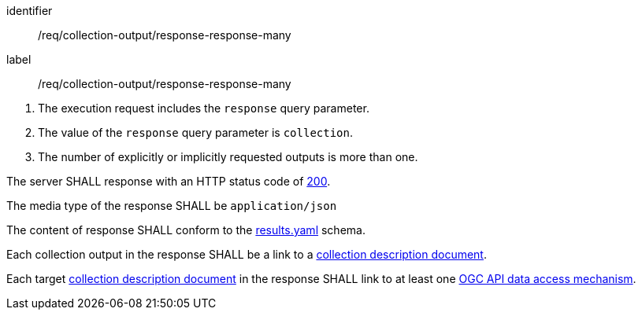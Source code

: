 [[req_collection-output_response-response-many]]
[requirement]
====
[%metadata]
identifier:: /req/collection-output/response-response-many
label:: /req/collection-output/response-response-many

[.component,class=conditions]
--
. The execution request includes the `response` query parameter.
. The value of the `response` query parameter is `collection`.
. The number of explicitly or implicitly requested outputs is more than one.
--

[.component,class=part]
--
The server SHALL response with an HTTP status code of https://datatracker.ietf.org/doc/html/rfc7231#section-6.3.1[200].
--

[.component,class=part]
--
The media type of the response SHALL be `application/json`
--

[.component,class=part]
--
The content of response SHALL conform to the https://raw.githubusercontent.com/opengeospatial/ogcapi-processes/master/openapi/schemas/processes-core/results.yaml[results.yaml] schema.
--

[.component,class=part]
--
Each collection output in the response SHALL be a link to a <<def-collection-description,collection description document>>.
--

[.component,class=part]
--
Each target <<def-collection-description,collection description document>> in the response SHALL link to at least one <<def-ogc-data-access-mechanism,OGC API data access mechanism>>.
--

====
